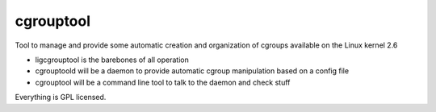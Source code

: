 cgrouptool
===========

Tool to manage and provide some automatic creation and organization of cgroups
available on the Linux kernel 2.6

* ligcgrouptool is the barebones of all operation
* cgrouptoold will be a daemon to provide automatic cgroup manipulation based
  on a config file
* cgrouptool will be a command line tool to talk to the daemon and check stuff

Everything is GPL licensed.

